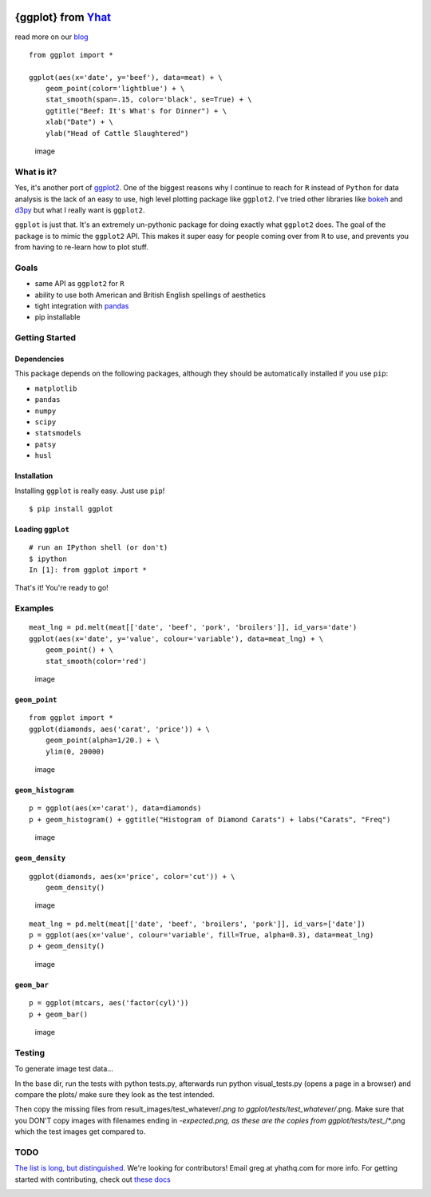 |image|

{ggplot} from `Yhat <http://yhathq.com>`__
==========================================

read more on our
`blog <http://blog.yhathq.com/posts/ggplot-for-python.html>`__

::

    from ggplot import *

    ggplot(aes(x='date', y='beef'), data=meat) + \
        geom_point(color='lightblue') + \
        stat_smooth(span=.15, color='black', se=True) + \
        ggtitle("Beef: It's What's for Dinner") + \
        xlab("Date") + \
        ylab("Head of Cattle Slaughtered")

.. figure:: https://raw.github.com/yhat/ggplot/master/ggplot/tests/baseline_images/test_readme_examples/ggplot_demo_beef.png
   :alt: image

   image
What is it?
-----------

Yes, it's another port of
`ggplot2 <https://github.com/hadley/ggplot2>`__. One of the biggest
reasons why I continue to reach for ``R`` instead of ``Python`` for data
analysis is the lack of an easy to use, high level plotting package like
``ggplot2``. I've tried other libraries like
`bokeh <https://github.com/continuumio/bokeh>`__ and
`d3py <https://github.com/mikedewar/d3py>`__ but what I really want is
``ggplot2``.

``ggplot`` is just that. It's an extremely un-pythonic package for doing
exactly what ``ggplot2`` does. The goal of the package is to mimic the
``ggplot2`` API. This makes it super easy for people coming over from
``R`` to use, and prevents you from having to re-learn how to plot
stuff.

Goals
-----

-  same API as ``ggplot2`` for ``R``
-  ability to use both American and British English spellings of
   aesthetics
-  tight integration with `pandas <https://github.com/pydata/pandas>`__
-  pip installable

Getting Started
---------------

Dependencies
~~~~~~~~~~~~

This package depends on the following packages, although they should be
automatically installed if you use ``pip``:

-  ``matplotlib``
-  ``pandas``
-  ``numpy``
-  ``scipy``
-  ``statsmodels``
-  ``patsy``
-  ``husl``

Installation
~~~~~~~~~~~~

Installing ``ggplot`` is really easy. Just use ``pip``!

::

    $ pip install ggplot

Loading ``ggplot``
~~~~~~~~~~~~~~~~~~

::

    # run an IPython shell (or don't)
    $ ipython
    In [1]: from ggplot import *

That's it! You're ready to go!

Examples
--------

::

    meat_lng = pd.melt(meat[['date', 'beef', 'pork', 'broilers']], id_vars='date')
    ggplot(aes(x='date', y='value', colour='variable'), data=meat_lng) + \
        geom_point() + \
        stat_smooth(color='red')

.. figure:: https://raw.github.com/yhat/ggplot/master/ggplot/tests/baseline_images/test_readme_examples/ggplot_meat.png
   :alt: image

   image
``geom_point``
~~~~~~~~~~~~~~

::

    from ggplot import *
    ggplot(diamonds, aes('carat', 'price')) + \
        geom_point(alpha=1/20.) + \
        ylim(0, 20000)

.. figure:: https://raw.github.com/yhat/ggplot/master/ggplot/tests/baseline_images/test_readme_examples/diamonds_geom_point_alpha.png
   :alt: image

   image
``geom_histogram``
~~~~~~~~~~~~~~~~~~

::

    p = ggplot(aes(x='carat'), data=diamonds)
    p + geom_histogram() + ggtitle("Histogram of Diamond Carats") + labs("Carats", "Freq")

.. figure:: https://raw.github.com/yhat/ggplot/master/ggplot/tests/baseline_images/test_readme_examples/diamonds_carat_hist.png
   :alt: image

   image
``geom_density``
~~~~~~~~~~~~~~~~

::

    ggplot(diamonds, aes(x='price', color='cut')) + \
        geom_density()

.. figure:: https://raw.github.com/yhat/ggplot/master/ggplot/tests/baseline_images/test_readme_examples/geom_density_example.png
   :alt: image

   image
::

    meat_lng = pd.melt(meat[['date', 'beef', 'broilers', 'pork']], id_vars=['date'])
    p = ggplot(aes(x='value', colour='variable', fill=True, alpha=0.3), data=meat_lng)
    p + geom_density()

.. figure:: https://raw.github.com/yhat/ggplot/master/ggplot/tests/baseline_images/test_readme_examples/density_with_fill.png
   :alt: image

   image
``geom_bar``
~~~~~~~~~~~~

::

    p = ggplot(mtcars, aes('factor(cyl)'))
    p + geom_bar()

.. figure:: https://raw.github.com/yhat/ggplot/master/ggplot/tests/baseline_images/test_readme_examples/mtcars_geom_bar_cyl.png
   :alt: image

   image
Testing
-------

To generate image test data...

In the base dir, run the tests with python tests.py, afterwards run
python visual\_tests.py (opens a page in a browser) and compare the
plots/ make sure they look as the test intended.

Then copy the missing files from result\_images/test\_whatever/\ *.png
to ggplot/tests/test\_whatever/*.png. Make sure that you DON'T copy
images with filenames ending in *-expected.png, as these are the copies
from ggplot/tests/test\_*/\*.png which the test images get compared to.

TODO
----

`The list is long, but
distinguished. <https://github.com/yhat/ggplot/blob/master/TODO.md>`__
We're looking for contributors! Email greg at yhathq.com for more info.
For getting started with contributing, check out `these
docs <https://github.com/yhat/ggplot/blob/master/docs/contributing.rst>`__

|image|

.. |image| image:: https://secure.travis-ci.org/yhat/ggplot.png?branch=master
   :target: http://travis-ci.org/yhat/ggplot
.. |image| image:: https://ga-beacon.appspot.com/UA-46996803-1/ggplot/README.md
   :target: https://github.com/yhat/ggplot
